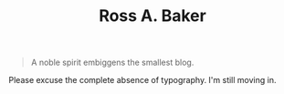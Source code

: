 #+TITLE: Ross A. Baker

#+BEGIN_QUOTE
A noble spirit embiggens the smallest blog.
#+END_QUOTE

Please excuse the complete absence of typography.  I'm still moving in.

# * Blog posts
# #+HTML: <div class="blog-entries">
# #+INCLUDE: "blog/index.org" :lines "3-"
# #+HTML: </div>
